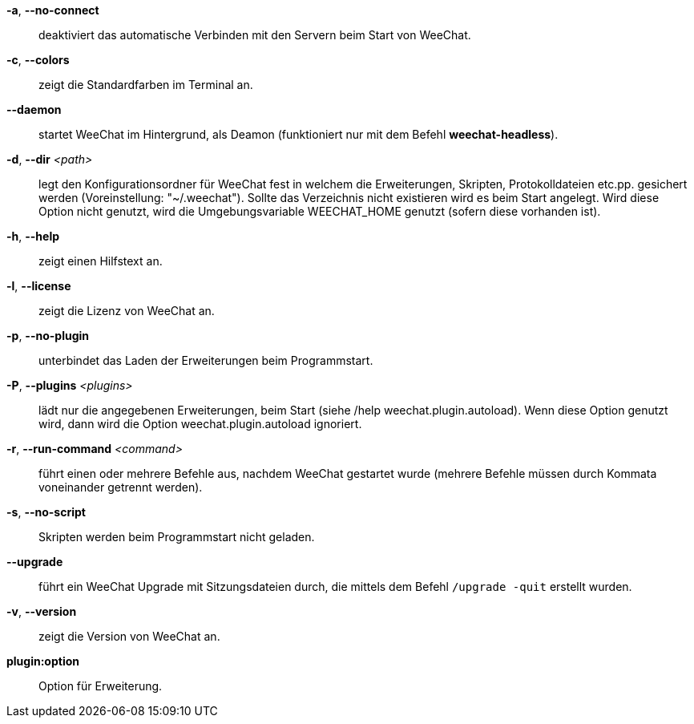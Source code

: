 *-a*, *--no-connect*::
    deaktiviert das automatische Verbinden mit den Servern beim Start von WeeChat.

*-c*, *--colors*::
    zeigt die Standardfarben im Terminal an.

*--daemon*::
    startet WeeChat im Hintergrund, als Deamon (funktioniert nur mit
    dem Befehl *weechat-headless*).

*-d*, *--dir* _<path>_::
    legt den Konfigurationsordner für WeeChat fest in welchem die Erweiterungen,
    Skripten, Protokolldateien etc.pp. gesichert werden (Voreinstellung: "~/.weechat").
    Sollte das Verzeichnis nicht existieren wird es beim Start angelegt.
    Wird diese Option nicht genutzt, wird die Umgebungsvariable WEECHAT_HOME genutzt
    (sofern diese vorhanden ist).

*-h*, *--help*::
    zeigt einen Hilfstext an.

*-l*, *--license*::
    zeigt die Lizenz von WeeChat an.

*-p*, *--no-plugin*::
    unterbindet das Laden der Erweiterungen beim Programmstart.

*-P*, *--plugins* _<plugins>_::
    lädt nur die angegebenen Erweiterungen, beim Start (siehe /help weechat.plugin.autoload).
    Wenn diese Option genutzt wird, dann wird die Option weechat.plugin.autoload ignoriert.

*-r*, *--run-command* _<command>_::
    führt einen oder mehrere Befehle aus, nachdem WeeChat gestartet wurde
    (mehrere Befehle müssen durch Kommata voneinander getrennt werden).

*-s*, *--no-script*::
    Skripten werden beim Programmstart nicht geladen.

*--upgrade*::
    führt ein WeeChat Upgrade mit Sitzungsdateien durch, die mittels dem Befehl `/upgrade -quit` erstellt wurden.

*-v*, *--version*::
    zeigt die Version von WeeChat an.

*plugin:option*::
    Option für Erweiterung.
